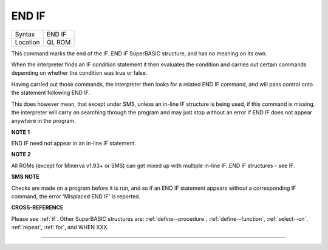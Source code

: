 ..  _end--if:

END IF
======

+----------+-------------------------------------------------------------------+
| Syntax   |  END IF                                                           |
+----------+-------------------------------------------------------------------+
| Location |  QL ROM                                                           |
+----------+-------------------------------------------------------------------+

This command marks the end of the IF..END IF SuperBASIC structure, and has no meaning
on its own.

When the interpreter finds an IF condition statement it then evaluates
the condition and carries out certain commands depending on whether the condition was
true or false.

Having carried out those commands, the interpreter then looks for a
related END IF command, and will pass control onto the statement following END IF.

This does however mean, that except under SMS, unless an in-line IF structure is
being used, if this command is missing, the interpreter will carry on searching
through the program and may just stop without an error if END IF  does not appear
anywhere in the program.

**NOTE 1**

END IF need not appear in an in-line IF statement.

**NOTE 2**

All ROMs (except for Minerva v1.93+ or SMS) can get mixed up with
multiple in-line IF..END IF structures - see IF.

**SMS NOTE**

Checks are made on a program before it is run, and so if an END IF
statement appears without a corresponding IF command, the error
'Misplaced END IF' is reported.

**CROSS-REFERENCE**

Please see :ref:`if`. Other SuperBASIC structures are:
:ref:`define--procedure`,
:ref:`define--function`,
:ref:`select--on`, :ref:`repeat`,
:ref:`for`, and WHEN XXX.

--------------


